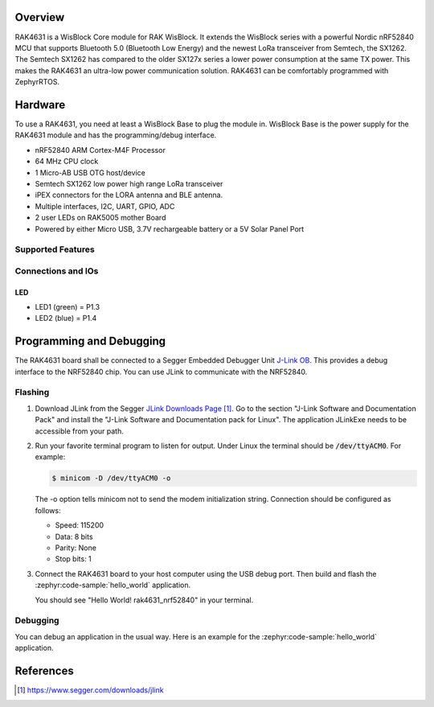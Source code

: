 .. zephyr:board:: rak4631

Overview
********

RAK4631 is a WisBlock Core module for RAK WisBlock.
It extends the WisBlock series with a powerful
Nordic nRF52840 MCU that supports Bluetooth 5.0
(Bluetooth Low Energy) and the newest LoRa transceiver
from Semtech, the SX1262. The Semtech SX1262 has compared
to the older SX127x series a lower power consumption at
the same TX power. This makes the RAK4631 an ultra-low
power communication solution. RAK4631 can be comfortably
programmed with ZephyrRTOS.

Hardware
********

To use a RAK4631, you need at least a WisBlock Base
to plug the module in. WisBlock Base is the power
supply for the RAK4631 module and has the
programming/debug interface.

- nRF52840 ARM Cortex-M4F Processor
- 64 MHz CPU clock
- 1 Micro-AB USB OTG host/device
- Semtech SX1262 low power high range LoRa transceiver
- iPEX connectors for the LORA antenna and BLE antenna.
- Multiple interfaces, I2C, UART, GPIO, ADC
- 2 user LEDs on RAK5005 mother Board
- Powered by either Micro USB, 3.7V rechargeable battery or a 5V Solar Panel Port

Supported Features
==================

.. zephyr:board-supported-hw::

Connections and IOs
===================

LED
---

* LED1 (green) = P1.3
* LED2 (blue) = P1.4

Programming and Debugging
*************************

The RAK4631 board shall be connected to a Segger Embedded Debugger Unit
`J-Link OB <https://www.segger.com/jlink-ob.html>`_.  This provides a debug
interface to the NRF52840 chip. You can use JLink to communicate with
the NRF52840.

Flashing
========

#. Download JLink from the Segger `JLink Downloads Page`_.  Go to the section
   "J-Link Software and Documentation Pack" and install the "J-Link Software
   and Documentation pack for Linux".  The application JLinkExe needs to be
   accessible from your path.

#. Run your favorite terminal program to listen for output.  Under Linux the
   terminal should be :code:`/dev/ttyACM0`. For example:

   .. code-block:: console

      $ minicom -D /dev/ttyACM0 -o

   The -o option tells minicom not to send the modem initialization string.
   Connection should be configured as follows:

   - Speed: 115200
   - Data: 8 bits
   - Parity: None
   - Stop bits: 1

#. Connect the RAK4631 board to your host computer using the USB debug port.
   Then build and flash the :zephyr:code-sample:`hello_world` application.

   .. zephyr-app-commands::
      :zephyr-app: samples/hello_world
      :board: rak4631/nrf52840
      :goals: build flash

   You should see "Hello World! rak4631_nrf52840" in your terminal.

Debugging
=========

You can debug an application in the usual way.  Here is an example for the
:zephyr:code-sample:`hello_world` application.

.. zephyr-app-commands::
   :zephyr-app: samples/hello_world
   :board: rak4631/nrf52840
   :maybe-skip-config:
   :goals: debug

References
**********

.. target-notes::

.. _RAK4631 Product Description:
    https://docs.rakwireless.com/Product-Categories/WisBlock/RAK4631/Datasheet/#overview

.. _JLink Downloads Page:
    https://www.segger.com/downloads/jlink
